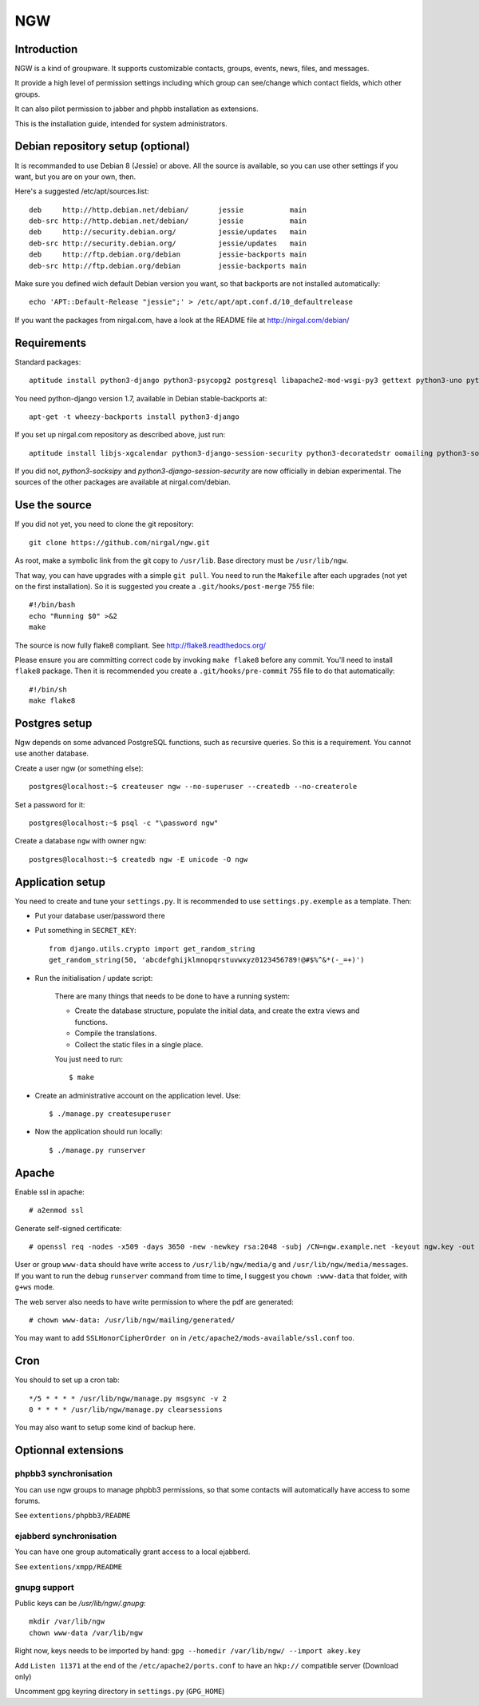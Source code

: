 ﻿.. This document uses rst format. See http://docutils.sourceforge.net/
   Quick start: http://docutils.sourceforge.net/docs/user/rst/quickref.html
   Use "make README.html" to make the nice HTML version (requires python3-docutils or python-docutils)
   vim: ts=4 et

===
NGW
===

Introduction
============

NGW is a kind of groupware. It supports customizable contacts, groups, events, news, files, and messages.

It provide a high level of permission settings including which group can see/change which contact fields, which other groups.

It can also pilot permission to jabber and phpbb installation as extensions.

This is the installation guide, intended for system administrators.


Debian repository setup (optional)
==================================
It is recommanded to use Debian 8 (Jessie) or above. All the source is available, so you can use other settings if you want, but you are on your own, then.

Here's a suggested /etc/apt/sources.list::

    deb     http://http.debian.net/debian/       jessie           main
    deb-src http://http.debian.net/debian/       jessie           main
    deb     http://security.debian.org/          jessie/updates   main
    deb-src http://security.debian.org/          jessie/updates   main
    deb     http://ftp.debian.org/debian         jessie-backports main
    deb-src http://ftp.debian.org/debian         jessie-backports main

Make sure you defined wich default Debian version you want, so that backports are not installed automatically::

    echo 'APT::Default-Release "jessie";' > /etc/apt/apt.conf.d/10_defaultrelease

If you want the packages from nirgal.com, have a look at the README file at http://nirgal.com/debian/


Requirements
============

Standard packages::

    aptitude install python3-django python3-psycopg2 postgresql libapache2-mod-wsgi-py3 gettext python3-uno python3-cracklib tor make python3-gnupg libjs-jquery-ui

You need python-django version 1.7, available in Debian stable-backports at::

    apt-get -t wheezy-backports install python3-django

If you set up nirgal.com repository as described above, just run::

    aptitude install libjs-xgcalendar python3-django-session-security python3-decoratedstr oomailing python3-socksipy

If you did not, *python3-socksipy* and *python3-django-session-security* are now officially in debian experimental. The sources of the other packages are available at nirgal.com/debian.


Use the source
==============

If you did not yet, you need to clone the git repository::

    git clone https://github.com/nirgal/ngw.git

As root, make a symbolic link from the git copy to ``/usr/lib``. Base directory must be ``/usr/lib/ngw``.

That way, you can have upgrades with a simple ``git pull``. You need to run the ``Makefile`` after each upgrades (not yet on the first installation). So it is suggested you create a ``.git/hooks/post-merge`` 755 file::

    #!/bin/bash
    echo "Running $0" >&2
    make

The source is now fully flake8 compliant. See http://flake8.readthedocs.org/

Please ensure you are committing correct code by invoking ``make flake8`` before any commit. You'll need to install ``flake8`` package.
Then it is recommended you create a ``.git/hooks/pre-commit`` 755 file to do that automatically::

    #!/bin/sh
    make flake8


Postgres setup
==============

Ngw depends on some advanced PostgreSQL functions, such as recursive queries. So this is a requirement. You cannot use another database.

Create a user ngw (or something else)::

    postgres@localhost:~$ createuser ngw --no-superuser --createdb --no-createrole

Set a password for it::

    postgres@localhost:~$ psql -c "\password ngw"

Create a database ``ngw`` with owner ngw::

    postgres@localhost:~$ createdb ngw -E unicode -O ngw


Application setup
=================

You need to create and tune your ``settings.py``. It is recommended to use ``settings.py.exemple`` as a template. Then:

- Put your database user/password there
- Put something in ``SECRET_KEY``::

    from django.utils.crypto import get_random_string
    get_random_string(50, 'abcdefghijklmnopqrstuvwxyz0123456789!@#$%^&*(-_=+)')

- Run the initialisation / update script:

    There are many things that needs to be done to have a running system:

    - Create the database structure, populate the initial data, and create the extra views and functions.
    - Compile the translations.
    - Collect the static files in a single place.

    You just need to run::

    $ make

- Create an administrative account on the application level. Use::

    $ ./manage.py createsuperuser

- Now the application should run locally::

    $ ./manage.py runserver


Apache
======

Enable ssl in apache::

    # a2enmod ssl

Generate self-signed certificate::

    # openssl req -nodes -x509 -days 3650 -new -newkey rsa:2048 -subj /CN=ngw.example.net -keyout ngw.key -out ngw.crt

User or group ``www-data`` should have write access to ``/usr/lib/ngw/media/g`` and ``/usr/lib/ngw/media/messages``. If you want to run the debug ``runserver`` command from time to time, I suggest you ``chown :www-data`` that folder, with ``g+ws`` mode.

The web server also needs to have write permission to where the pdf are generated::

    # chown www-data: /usr/lib/ngw/mailing/generated/

You may want to add ``SSLHonorCipherOrder on`` in ``/etc/apache2/mods-available/ssl.conf`` too.

Cron
====

You should to set up a cron tab::

    */5 * * * * /usr/lib/ngw/manage.py msgsync -v 2
    0 * * * * /usr/lib/ngw/manage.py clearsessions

You may also want to setup some kind of backup here.


Optionnal extensions
====================

phpbb3 synchronisation
----------------------

You can use ngw groups to manage phpbb3 permissions, so that some contacts will
automatically have access to some forums.

See ``extentions/phpbb3/README``

ejabberd synchronisation
------------------------

You can have one group automatically grant access to a local ejabberd.

See ``extentions/xmpp/README``

gnupg support
-------------

Public keys can be */usr/lib/ngw/.gnupg*::

    mkdir /var/lib/ngw
    chown www-data /var/lib/ngw

Right now, keys needs to be imported by hand: ``gpg --homedir /var/lib/ngw/ --import akey.key``

Add ``Listen 11371`` at the end of the ``/etc/apache2/ports.conf`` to have an ``hkp://`` compatible server (Download only)

Uncomment gpg keyring directory in ``settings.py`` (``GPG_HOME``)
